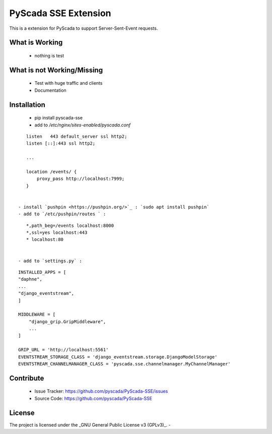 PyScada SSE Extension
=====================

This is a extension for PyScada to support Server-Sent-Event requests.


What is Working
---------------

 - nothing is test


What is not Working/Missing
---------------------------

 - Test with huge traffic and clients
 - Documentation

Installation
------------

 - pip install pyscada-sse
 - add to `/etc/nginx/sites-enabled/pyscada.conf`

::

    listen   443 default_server ssl http2;
    listen [::]:443 ssl http2;

    ...

    location /events/ {
        proxy_pass http://localhost:7999;
    }


 - install `pushpin <https://pushpin.org/>`_ : `sudo apt install pushpin`
 - add to `/etc/pushpin/routes ` :

::

    *,path_beg=/events localhost:8000
    *,ssl=yes localhost:443
    * localhost:80


 - add to `settings.py` :

::

    INSTALLED_APPS = [
    "daphne",
    ...
    "django_eventstream",
    ]

    MIDDLEWARE = [
        "django_grip.GripMiddleware",
        ...
    ]

    GRIP_URL = 'http://localhost:5561'
    EVENTSTREAM_STORAGE_CLASS = 'django_eventstream.storage.DjangoModelStorage'
    EVENTSTREAM_CHANNELMANAGER_CLASS = 'pyscada.sse.channelmanager.MyChannelManager'




Contribute
----------

 - Issue Tracker: https://github.com/pyscada/PyScada-SSE/issues
 - Source Code: https://github.com/pyscada/PyScada-SSE


License
-------

The project is licensed under the _GNU General Public License v3 (GPLv3)_.
-
